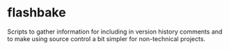* flashbake


Scripts to gather information for including in version history comments and to make using source control a bit simpler for non-technical projects.
